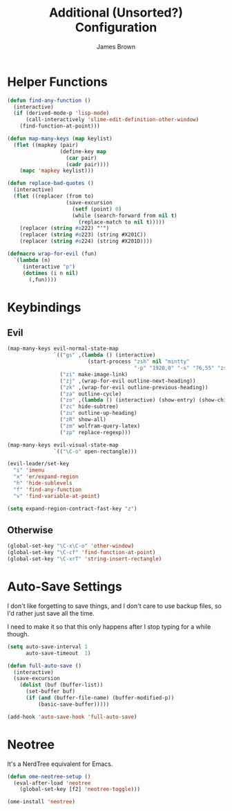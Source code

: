 #+title: Additional (Unsorted?) Configuration
#+author: James Brown

* Helper Functions

  #+begin_src emacs-lisp
  (defun find-any-function ()
    (interactive)
    (if (derived-mode-p 'lisp-mode)
        (call-interactively 'slime-edit-definition-other-window)
      (find-function-at-point)))

  (defun map-many-keys (map keylist)
    (flet ((mapkey (pair)
                   (define-key map
                     (car pair)
                     (cadr pair))))
      (mapc 'mapkey keylist)))

  (defun replace-bad-quotes ()
    (interactive)
    (flet ((replacer (from to)
                     (save-excursion
                       (setf (point) 0)
                       (while (search-forward from nil t)
                         (replace-match to nil t)))))
      (replacer (string #o222) "'")
      (replacer (string #o223) (string #X201C))
      (replacer (string #o224) (string #X201D))))

  (defmacro wrap-for-evil (fun)
    `(lambda (n)
       (interactive "p")
       (dotimes (i n nil)
         (,fun))))
  #+end_src

* Keybindings
** Evil

   #+begin_src emacs-lisp
   (map-many-keys evil-normal-state-map
                  `(("gs" ,(lambda () (interactive)
                             (start-process "zsh" nil "mintty"
                                            "-p" "1920,0" "-s" "76,55" "zsh")))
                    ("zi" make-image-link)
                    ("zj" ,(wrap-for-evil outline-next-heading))
                    ("zk" ,(wrap-for-evil outline-previous-heading))
                    ("za" outline-cycle)
                    ("zo" ,(lambda () (interactive) (show-entry) (show-children)))
                    ("zc" hide-subtree)
                    ("zu" outline-up-heading)
                    ("zR" show-all)
                    ("zm" wolfram-query-latex)
                    ("zp" replace-regexp)))

   (map-many-keys evil-visual-state-map
                  `(("\C-o" open-rectangle)))

   (evil-leader/set-key
     "i" 'imenu
     "x" 'er/expand-region
     "h" 'hide-sublevels
     "f" 'find-any-function
     "v" 'find-variable-at-point)

   (setq expand-region-contract-fast-key "z")
   #+end_src

** Otherwise

   #+begin_src emacs-lisp
   (global-set-key "\C-x\C-o" 'other-window)
   (global-set-key "\C-cf" 'find-function-at-point)
   (global-set-key "\C-xrT" 'string-insert-rectangle)
   #+end_src

* Auto-Save Settings

  I don't like forgetting to save things, and I don't care to use
  backup files, so I'd rather just save all the time.

  I need to make it so that this only happens after I stop typing
  for a while though.

  #+name: intellij-style auto-save
  #+begin_src emacs-lisp
  (setq auto-save-interval 1
        auto-save-timeout  1)

  (defun full-auto-save ()
    (interactive)
    (save-excursion
      (dolist (buf (buffer-list))
        (set-buffer buf)
        (if (and (buffer-file-name) (buffer-modified-p))
            (basic-save-buffer)))))

  (add-hook 'auto-save-hook 'full-auto-save)
  #+end_src


* Neotree
  :PROPERTIES:
  :CUSTOM_ID: neotree
  :END:

  It's a NerdTree equivalent for Emacs.

  #+NAME: neotree
  #+begin_src emacs-lisp
  (defun ome-neotree-setup ()
    (eval-after-load 'neotree
      (global-set-key [f2] 'neotree-toggle)))

  (ome-install 'neotree)
  #+end_src
